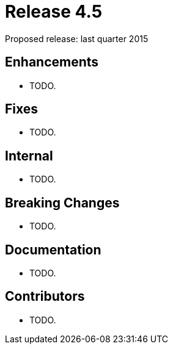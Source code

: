 
= Release 4.5

Proposed release: last quarter 2015

== Enhancements

* TODO.

== Fixes

* TODO.

== Internal

* TODO.

== Breaking Changes

* TODO.

== Documentation

* TODO.

== Contributors

* TODO.
